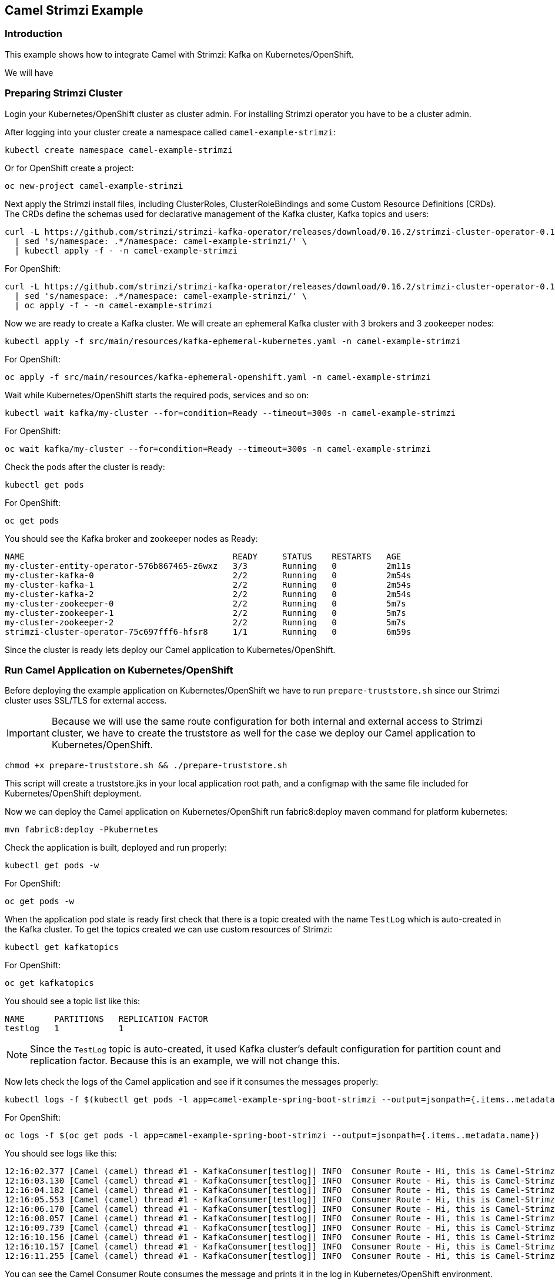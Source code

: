 == Camel Strimzi Example

=== Introduction

This example shows how to integrate Camel with Strimzi: Kafka on Kubernetes/OpenShift.

We will have 

=== Preparing Strimzi Cluster

Login your Kubernetes/OpenShift cluster as cluster admin. For installing Strimzi operator you have to be a cluster admin.

After logging into your cluster create a namespace called `camel-example-strimzi`:

[source, shell]
----
kubectl create namespace camel-example-strimzi
----

Or for OpenShift create a project:

[source, shell]
----
oc new-project camel-example-strimzi
----

Next apply the Strimzi install files, including ClusterRoles, ClusterRoleBindings and some Custom Resource Definitions (CRDs). The CRDs define the schemas used for declarative management of the Kafka cluster, Kafka topics and users:

[source, shell]
----
curl -L https://github.com/strimzi/strimzi-kafka-operator/releases/download/0.16.2/strimzi-cluster-operator-0.16.2.yaml \
  | sed 's/namespace: .*/namespace: camel-example-strimzi/' \
  | kubectl apply -f - -n camel-example-strimzi 
----

For OpenShift:

[source, shell]
----
curl -L https://github.com/strimzi/strimzi-kafka-operator/releases/download/0.16.2/strimzi-cluster-operator-0.16.2.yaml \
  | sed 's/namespace: .*/namespace: camel-example-strimzi/' \
  | oc apply -f - -n camel-example-strimzi 
----

Now we are ready to create a Kafka cluster. We will create an ephemeral Kafka cluster with 3 brokers and 3 zookeeper nodes:

[source, shell]
----
kubectl apply -f src/main/resources/kafka-ephemeral-kubernetes.yaml -n camel-example-strimzi 
----

For OpenShift:

[source, shell]
----
oc apply -f src/main/resources/kafka-ephemeral-openshift.yaml -n camel-example-strimzi 
----

Wait while Kubernetes/OpenShift starts the required pods, services and so on:

[source, shell]
----
kubectl wait kafka/my-cluster --for=condition=Ready --timeout=300s -n camel-example-strimzi 
----

For OpenShift:

[source, shell]
----
oc wait kafka/my-cluster --for=condition=Ready --timeout=300s -n camel-example-strimzi 
----

Check the pods after the cluster is ready:

[source, shell]
----
kubectl get pods
----

For OpenShift:

[source, shell]
----
oc get pods
----

You should see the Kafka broker and zookeeper nodes as Ready:

[source, shell]
----
NAME                                          READY     STATUS    RESTARTS   AGE
my-cluster-entity-operator-576b867465-z6wxz   3/3       Running   0          2m11s
my-cluster-kafka-0                            2/2       Running   0          2m54s
my-cluster-kafka-1                            2/2       Running   0          2m54s
my-cluster-kafka-2                            2/2       Running   0          2m54s
my-cluster-zookeeper-0                        2/2       Running   0          5m7s
my-cluster-zookeeper-1                        2/2       Running   0          5m7s
my-cluster-zookeeper-2                        2/2       Running   0          5m7s
strimzi-cluster-operator-75c697fff6-hfsr8     1/1       Running   0          6m59s
----


Since the cluster is ready lets deploy our Camel application to Kubernetes/OpenShift.

=== Run Camel Application on Kubernetes/OpenShift

Before deploying the example application on Kubernetes/OpenShift we have to run `prepare-truststore.sh` since our Strimzi cluster uses SSL/TLS for external access. 

[IMPORTANT]
====
Because we will use the same route configuration for both internal and external access to Strimzi cluster, we have to create the truststore as well for the case we deploy our Camel application to Kubernetes/OpenShift.
====

[source,shell]
----
chmod +x prepare-truststore.sh && ./prepare-truststore.sh
----

This script will create a truststore.jks in your local application root path, and a configmap with the same file included for Kubernetes/OpenShift deployment.

Now we can deploy the Camel application on Kubernetes/OpenShift run fabric8:deploy maven command for platform kubernetes:

[source,shell]
----
mvn fabric8:deploy -Pkubernetes
----

Check the application is built, deployed and run properly:

[source,shell]
----
kubectl get pods -w
----

For OpenShift:

[source,shell]
----
oc get pods -w
----

When the application pod state is ready first check that there is a topic created with the name `TestLog` which is auto-created in the Kafka cluster. To get the topics created we can use custom resources of Strimzi:

[source,shell]
----
kubectl get kafkatopics
----

For OpenShift:

[source,shell]
----
oc get kafkatopics
----

You should see a topic list like this:

[source,shell]
----
NAME      PARTITIONS   REPLICATION FACTOR
testlog   1            1
----

[NOTE]
====
Since the `TestLog` topic is auto-created, it used Kafka cluster's default configuration for partition count and replication factor. Because this is an example, we will not change this.
====

Now lets check the logs of the Camel application and see if it consumes the messages properly:

[source,shell]
----
kubectl logs -f $(kubectl get pods -l app=camel-example-spring-boot-strimzi --output=jsonpath={.items..metadata.name})
----

For OpenShift:

[source,shell]
----
oc logs -f $(oc get pods -l app=camel-example-spring-boot-strimzi --output=jsonpath={.items..metadata.name})
----

You should see logs like this:

[source,shell]
----
12:16:02.377 [Camel (camel) thread #1 - KafkaConsumer[testlog]] INFO  Consumer Route - Hi, this is Camel-Strimzi example from kubernetes environment
12:16:03.130 [Camel (camel) thread #1 - KafkaConsumer[testlog]] INFO  Consumer Route - Hi, this is Camel-Strimzi example from kubernetes environment
12:16:04.182 [Camel (camel) thread #1 - KafkaConsumer[testlog]] INFO  Consumer Route - Hi, this is Camel-Strimzi example from kubernetes environment
12:16:05.553 [Camel (camel) thread #1 - KafkaConsumer[testlog]] INFO  Consumer Route - Hi, this is Camel-Strimzi example from kubernetes environment
12:16:06.170 [Camel (camel) thread #1 - KafkaConsumer[testlog]] INFO  Consumer Route - Hi, this is Camel-Strimzi example from kubernetes environment
12:16:08.057 [Camel (camel) thread #1 - KafkaConsumer[testlog]] INFO  Consumer Route - Hi, this is Camel-Strimzi example from kubernetes environment
12:16:09.739 [Camel (camel) thread #1 - KafkaConsumer[testlog]] INFO  Consumer Route - Hi, this is Camel-Strimzi example from kubernetes environment
12:16:10.156 [Camel (camel) thread #1 - KafkaConsumer[testlog]] INFO  Consumer Route - Hi, this is Camel-Strimzi example from kubernetes environment
12:16:10.157 [Camel (camel) thread #1 - KafkaConsumer[testlog]] INFO  Consumer Route - Hi, this is Camel-Strimzi example from kubernetes environment
12:16:11.255 [Camel (camel) thread #1 - KafkaConsumer[testlog]] INFO  Consumer Route - Hi, this is Camel-Strimzi example from kubernetes environment
----

You can see the Camel Consumer Route consumes the message  and prints it in the log in Kubernetes/OpenShift environment.

==== Run Camel Application Locally (Optional)

[WARNING]
====
This part of the example is only shown on OpenShift because there are different configurations for external access on Kubernetes -via Ingress- and OpenShift -via Routes- which is much easier to demonstrate. You can always setup a Kubernetes Ingress and configure in your Strimzi Kafka cluster resource regarding to this configuration.
====


Only thing you have to do is to change the `kafka.bootstrap.url` to Route URL of the service that is provided by Strimzi cluster. You can do it either manually or with using `sed` command in a linux environment:

[source,shell]
----
sed -i 's/KAFKA_BOOTSTRAP_ROUTE_URL/'$(oc get route my-cluster-kafka-bootstrap --output=jsonpath={.spec.host})':443/g' src/main/resources/application-local.properties 
----

Once you changed the `kafka.bootstrap.url` you can run the application via maven -with using `local` profile:

[TIP]
====
It is optional to scale down the current Camel-Strimzi example application that's already running on OpenShift for consuming the logs that are produced only from local environment.

[source,shell]
----
oc scale dc/camel-example-spring-boot-strimzi --replicas=0
----
====

[source,shell]
----
mvn spring-boot:run -Dspring-boot.run.profiles=local
----


After application running you should see logs like this:

[source,shell]
----
15:16:02.377 [Camel (camel) thread #1 - KafkaConsumer[testlog]] INFO  Consumer Route - Hi, this is Camel-Strimzi example from local environment
15:16:03.130 [Camel (camel) thread #1 - KafkaConsumer[testlog]] INFO  Consumer Route - Hi, this is Camel-Strimzi example from local environment
15:16:04.182 [Camel (camel) thread #1 - KafkaConsumer[testlog]] INFO  Consumer Route - Hi, this is Camel-Strimzi example from local environment
15:16:05.553 [Camel (camel) thread #1 - KafkaConsumer[testlog]] INFO  Consumer Route - Hi, this is Camel-Strimzi example from local environment
15:16:06.170 [Camel (camel) thread #1 - KafkaConsumer[testlog]] INFO  Consumer Route - Hi, this is Camel-Strimzi example from local environment
15:16:08.057 [Camel (camel) thread #1 - KafkaConsumer[testlog]] INFO  Consumer Route - Hi, this is Camel-Strimzi example from local environment
15:16:09.739 [Camel (camel) thread #1 - KafkaConsumer[testlog]] INFO  Consumer Route - Hi, this is Camel-Strimzi example from local environment
15:16:10.156 [Camel (camel) thread #1 - KafkaConsumer[testlog]] INFO  Consumer Route - Hi, this is Camel-Strimzi example from local environment
15:16:10.157 [Camel (camel) thread #1 - KafkaConsumer[testlog]] INFO  Consumer Route - Hi, this is Camel-Strimzi example from local environment
15:16:11.255 [Camel (camel) thread #1 - KafkaConsumer[testlog]] INFO  Consumer Route - Hi, this is Camel-Strimzi example from local environment
----

Congratulations! You have just consumed and produced messages via Apache Camel routes, through Strimzi's Apache Kafka cluster.

=== Help & Contributions

If you hit any problem using Camel or have some feedback, 
then please https://camel.apache.org/support.html[let us know].

We also love contributors, 
so https://camel.apache.org/contributing.html[get involved] :-)

The Camel riders!

